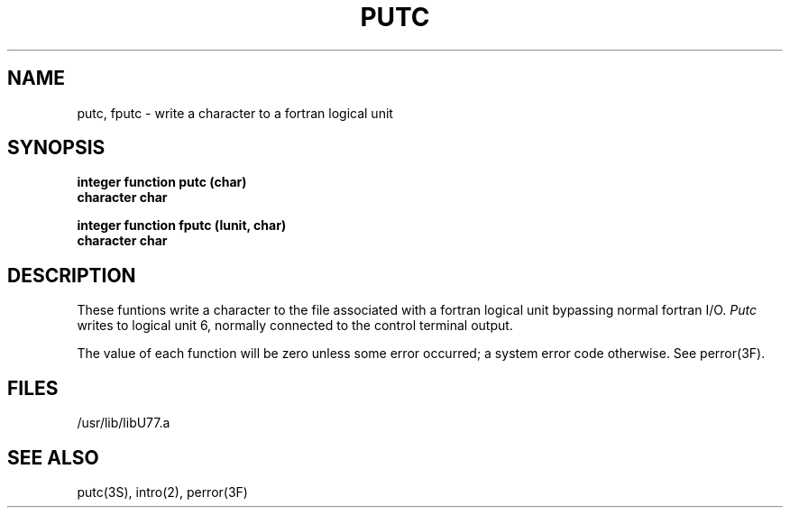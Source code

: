 .\" Copyright (c) 1983 The Regents of the University of California.
.\" All rights reserved.
.\"
.\" %sccs.include.proprietary.roff%
.\"
.\"	@(#)putc.3	6.2 (Berkeley) 4/30/91
.\"
.TH PUTC 3F ""
.UC 5
.SH NAME
putc, fputc \- write a character to a fortran logical unit
.SH SYNOPSIS
.B integer function putc (char)
.br
.B character char
.sp 1
.B integer function fputc (lunit, char)
.br
.B character char
.SH DESCRIPTION
These funtions write a character to the file associated with a fortran logical
unit bypassing normal fortran I/O.
.I Putc
writes to logical unit 6, normally connected to the control terminal output.
.PP
The value of each function will be zero unless some error occurred;
a system error code otherwise. See perror(3F).
.SH FILES
.ie \nM /usr/ucb/lib/libU77.a
.el /usr/lib/libU77.a
.SH "SEE ALSO"
putc(3S), intro(2), perror(3F)
